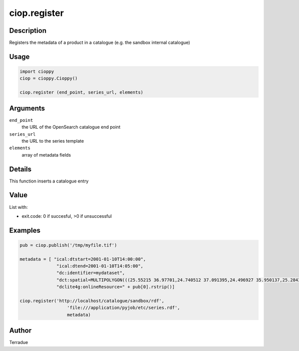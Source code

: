 ciop.register
============

Description
-----------

Registers the metadata of a product in a catalogue (e.g. the sandbox internal catalogue)

Usage
-----

.. code-block:: python

  import cioppy
  ciop = cioppy.Cioppy()

  ciop.register (end_point, series_url, elements)

Arguments
---------

``end_point``
  the URL of the OpenSearch catalogue end point

``series_url``
  the URL to the series template

``elements``
  array of metadata fields

Details
-------

This function inserts a catalogue entry

Value
-----

List with:

* exit.code: 0 if succesful, >0 if unsuccessful

Examples
--------

.. code-block:: python

  pub = ciop.publish('/tmp/myfile.tif')

  metadata = [ "ical:dtstart=2001-01-10T14:00:00",
                "ical:dtend=2001-01-10T14:05:00",
                "dc:identifier=mydataset",
                "dct:spatial=MULTIPOLYGON(((25.55215 36.97701,24.740512 37.091395,24.496927 35.950137,25.284346 35.839142,25.55215 36.97701)))",
                "dclite4g:onlineResource=" + pub[0].rstrip()]

  ciop.register('http://localhost/catalogue/sandbox/rdf',
                    'file:///application/pyjob/etc/series.rdf',
                    metadata)

Author
------

Terradue
